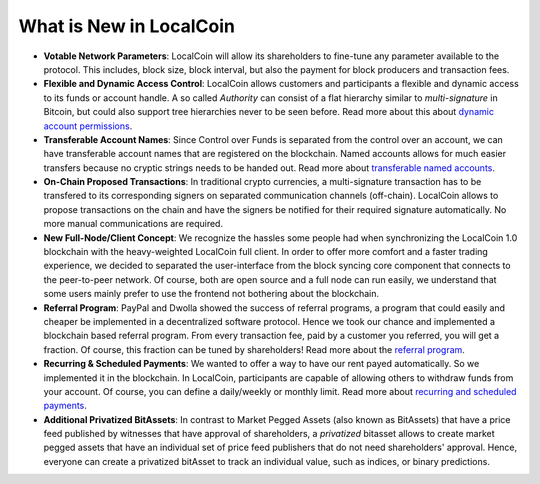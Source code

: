 
.. _what-is-new:


What is New in LocalCoin
****************************


* **Votable Network Parameters**: 
  LocalCoin will allow its shareholders to fine-tune any parameter
  available to the protocol. This includes, block size, block interval, but
  also the payment for block producers and transaction fees.

* **Flexible and Dynamic Access Control**:
  LocalCoin allows customers and participants a flexible and dynamic
  access to its funds or account handle. A so called *Authority* can consist of
  a flat hierarchy similar to *multi-signature* in Bitcoin, but could also
  support tree hierarchies never to be seen before. Read more about this about
  `dynamic account permissions`_.

* **Transferable Account Names**:
  Since Control over Funds is separated from the control over an account, we
  can have transferable account names that are registered on the blockchain.  
  Named accounts allows for much easier transfers because no cryptic strings
  needs to be handed out. Read more about `transferable named accounts`_.

* **On-Chain Proposed Transactions**:
  In traditional crypto currencies, a multi-signature transaction has to be
  transfered to its corresponding signers on separated communication channels
  (off-chain). LocalCoin allows to propose transactions on the chain and
  have the signers be notified for their required signature automatically. No
  more manual communications are required.

* **New Full-Node/Client Concept**:
  We recognize the hassles some people had when synchronizing the LocalCoin 1.0
  blockchain with the heavy-weighted LocalCoin full client. In order to offer
  more comfort and a faster trading experience, we decided to separated the
  user-interface from the block syncing core component that connects to the
  peer-to-peer network. Of course, both are open source and a full node can run
  easily, we understand that some users mainly prefer to use the frontend not
  bothering about the blockchain.

* **Referral Program**:
  PayPal and Dwolla showed the success of referral programs, a program that
  could easily and cheaper be implemented in a decentralized software protocol.
  Hence we took our chance and implemented a blockchain based referral program.
  From every transaction fee, paid by a customer you referred, you will get a
  fraction. Of course, this fraction can be tuned by shareholders! Read more
  about the `referral program`_.

* **Recurring & Scheduled Payments**:
  We wanted to offer a way to have our rent payed automatically. So we
  implemented it in the blockchain. In LocalCoin, participants are capable
  of allowing others to withdraw funds from your account. Of course, you can
  define a daily/weekly or monthly limit. Read more about `recurring and
  scheduled payments`_.

* **Additional Privatized BitAssets**:
  In contrast to Market Pegged Assets (also known as BitAssets) that have a
  price feed published by witnesses that have approval of shareholders, a
  *privatized* bitasset allows to create market pegged assets that have an
  individual set of price feed publishers that do not need shareholders'
  approval. Hence, everyone can create a privatized bitAsset to track an
  individual value, such as indices, or binary predictions.

.. _dynamic account permissions: https://LocalCoin.is/technology/dynamic-account-permissions/
.. _transferable named accounts: https://LocalCoin.is/technology/transferable-named-accounts/
.. _referral program: https://LocalCoin.is/referral-program/
.. _recurring and scheduled payments: https://LocalCoin.is/technology/recurring-and-scheduled-payments/



